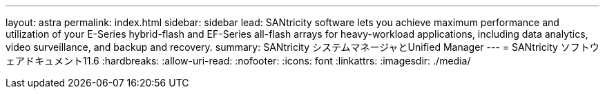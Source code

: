 ---
layout: astra 
permalink: index.html 
sidebar: sidebar 
lead: SANtricity software lets you achieve maximum performance and utilization of your E-Series hybrid-flash and EF-Series all-flash arrays for heavy-workload applications, including data analytics, video surveillance, and backup and recovery. 
summary: SANtricity システムマネージャとUnified Manager 
---
= SANtricity ソフトウェアドキュメント11.6
:hardbreaks:
:allow-uri-read: 
:nofooter: 
:icons: font
:linkattrs: 
:imagesdir: ./media/


